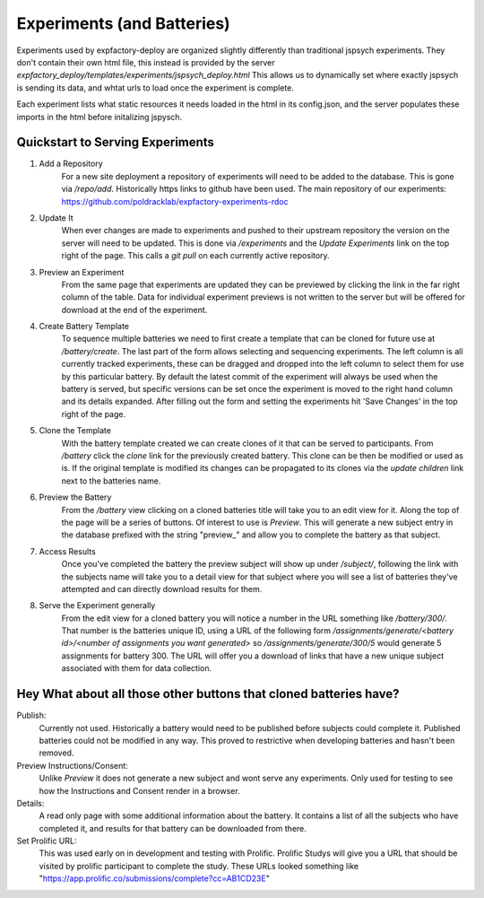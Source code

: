 Experiments (and Batteries)
======================================================================

Experiments used by expfactory-deploy are organized slightly differently
than traditional jspsych experiments. They don't contain their own html
file, this instead is provided by the server
`expfactory_deploy/templates/experiments/jspsych_deploy.html`
This allows us to dynamically set where exactly jspsych is sending its data,
and whtat urls to load once the experiment is complete.

Each experiment lists what static resources it needs loaded in the html in its config.json,
and the server populates these imports in the html before initalizing jspysch.

.. _experiments-quickstart:
Quickstart to Serving Experiments
----------------------------------------------------------------------
1. Add a Repository
    For a new site deployment a repository of experiments will need to be added to the database. This is gone via `/repo/add`. Historically https links to github have been used. The main repository of our experiments:
    https://github.com/poldracklab/expfactory-experiments-rdoc
2. Update It
    When ever changes are made to experiments and pushed to their upstream repository the version on the server will need to be updated. This is done via `/experiments` and the `Update Experiments` link on the top right of the page. This calls a `git pull` on each currently active repository.
3. Preview an Experiment
    From the same page that experiments are updated they can be previewed by clicking the link in the far right column of the table. Data for individual experiment previews is not written to the server but will be offered for download at the end of the experiment.
4. Create Battery Template
    To sequence multiple batteries we need to first create a template that can be cloned for future use at `/battery/create`.
    The last part of the form allows selecting and sequencing experiments. The left column is all currently tracked experiments, these can be dragged and dropped into the left column to select them for use by this particular battery. By default the latest commit of the experiment will always be used when the battery is served, but specific versions can be set once the experiment is moved to the right hand column and its details expanded. After filling out the form and setting the experiments hit 'Save Changes' in the top right of the page.
5. Clone the Template
    With the battery template created we can create clones of it that can be served to participants. From `/battery` click the `clone` link for the previously created battery. This clone can be then be modified or used as is. If the original template is modified its changes can be propagated to its clones via the `update children` link next to the batteries name.
6. Preview the Battery
    From the `/battery` view clicking on a cloned batteries title will take you to an edit view for it. Along the top of the page will be a series of buttons. Of interest to use is `Preview`. This will generate a new subject entry in the database prefixed with the string "preview_" and allow you to complete the battery as that subject.
7. Access Results
    Once you've completed the battery the preview subject will show up under `/subject/`, following the link with the subjects name will take you to a detail view for that subject where you will see a list of batteries they've attempted and can directly download results for them.
8. Serve the Experiment generally
    From the edit view for a cloned battery you will notice a number in the URL something like `/battery/300/`. That number is the batteries unique ID, using a URL of the following form `/assignments/generate/<battery id>/<number of assignments you want generated>` so `/assignments/generate/300/5` would generate 5 assignments for battery 300. The URL will offer you a download of links that have a new unique subject associated with them for data collection.

Hey What about all those other buttons that cloned batteries have?
----------------------------------------------------------------------
Publish:
    Currently not used. Historically a battery would need to be published before subjects could complete it. Published batteries could not be modified in any way. This proved to restrictive when developing batteries and hasn't been removed.
Preview Instructions/Consent:
    Unlike `Preview` it does not generate a new subject and wont serve any experiments. Only used for testing to see how the Instructions and Consent render in a browser.
Details:
    A read only page with some additional information about the battery. It contains a list of all the subjects who have completed it, and results for that battery can be downloaded from there.
Set Prolific URL:
    This was used early on in development and testing with Prolific. Prolific Studys will give you a URL that should be visited by prolific participant to complete the study. These URLs looked something like "https://app.prolific.co/submissions/complete?cc=AB1CD23E"



